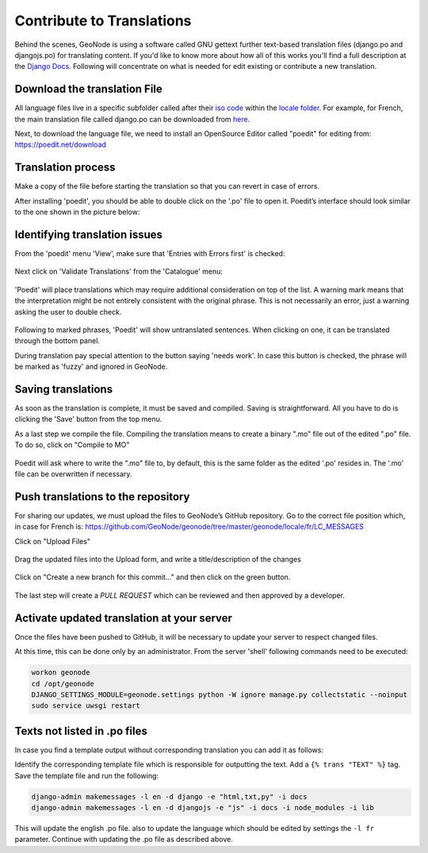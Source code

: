 Contribute to Translations
==========================

Behind the scenes, GeoNode is using a software called GNU gettext further text-based translation files (django.po and djangojs.po) for translating content.  If you'd like to know more about how all of this works you'll find a full description at the  `Django Docs 
<https://docs.djangoproject.com/en/2.2/topics/i18n/translation/>`_.
Following will concentrate on what is needed for edit existing or contribute a new translation.

Download the translation File
^^^^^^^^^^^^^^^^^^^^^^^^^^^^^

All language files live in a specific subfolder called after their `iso code <https://en.wikipedia.org/wiki/List_of_ISO_639-1_codes/>`_  within the `locale folder <https://github.com/GeoNode/geonode/tree/master/geonode/locale/>`_.
For example, for French, the main translation file called django.po can be downloaded from `here <https://github.com/GeoNode/geonode/blob/master/geonode/locale/fr/LC_MESSAGES/django.po/>`_.

Next, to download the language file, we need to install an OpenSource Editor called "poedit" for editing from: https://poedit.net/download 

Translation process
^^^^^^^^^^^^^^^^^^^
Make a copy of the file before starting the translation so that you can revert in case of errors.

After installing 'poedit', you should be able to double click on the '.po' file to open it. Poedit’s interface should look similar to the one shown in the picture below:

.. figure:: img/poedit_interface.png
    :align: center
    :width: 680px
    :alt: Poedit interface

Identifying translation issues
^^^^^^^^^^^^^^^^^^^^^^^^^^^^^^

From the 'poedit' menu 'View', make sure that 'Entries with Errors first' is checked:


.. figure:: img/poedit_sort.png
    :align: center
    :width: 280px
    :alt: Validate translation

Next click on 'Validate Translations' from the 'Catalogue' menu:

.. figure:: img/poedit_validate.png
    :align: center
    :width: 280px
    :alt: Validate translation

'Poedit' will place translations which may require additional consideration on top of the list.
A warning mark means that the interpretation might be not entirely consistent with the original phrase. This is not necessarily an error, just a warning asking the user to double check. 

.. figure:: img/poedit_warning.png
    :align: center
    :width: 680px
    :alt: Poedit warning

Following to marked phrases, 'Poedit' will show untranslated sentences. When clicking on one, it can be translated through the bottom panel.

During translation pay special attention to the button saying 'needs work'. In case this button is checked, the phrase will be marked as 'fuzzy' and ignored in GeoNode.

.. figure:: img/poedit_needs_work.png
    :align: center
    :alt: phrase needs work

Saving translations
^^^^^^^^^^^^^^^^^^^
As soon as the translation is complete, it must be saved and compiled.
Saving is straightforward. All you have to do is clicking the 'Save' button from the top menu.

As a last step we compile the file. Compiling the translation means to create a binary ".mo" file out of the edited ".po" file. To do so, click on "Compile to MO"

.. figure:: img/poedit_compile.png
    :align: center
    :width: 280px
    :alt: save and compile

Poedit will ask where to write the ".mo" file to, by default, this is the same folder as the edited '.po' resides in. The '.mo' file can be overwritten if necessary.

Push translations to the repository
^^^^^^^^^^^^^^^^^^^^^^^^^^^^^^^^^^^

For sharing our updates, we must upload the files to GeoNode’s GitHub repository. 
Go to the correct file position which, in case for French is: 
https://github.com/GeoNode/geonode/tree/master/geonode/locale/fr/LC_MESSAGES

Click on "Upload Files"

.. figure:: img/github_upload.png
    :align: center
    :width: 680px
    :alt: upload files

Drag the updated files into the Upload form, and write a title/description of the changes

.. figure:: img/github_drag_files.png
    :align: center
    :width: 680px
    :alt: drag files

Click on "Create a new branch for this commit…" and then click on the green button.

.. figure:: img/github_commit.png
    :align: center
    :width: 680px
    :alt: drag files

The last step will create a `PULL REQUEST` which can be reviewed and then approved by a developer.


Activate updated translation at your server
^^^^^^^^^^^^^^^^^^^^^^^^^^^^^^^^^^^^^^^^^^^

Once the files have been pushed to GitHub, it will be necessary to update your server to respect changed files.

At this time, this can be done only by an administrator. From the server 'shell' following commands need to be executed:

.. code-block:: shell

 	workon geonode
	cd /opt/geonode
	DJANGO_SETTINGS_MODULE=geonode.settings python -W ignore manage.py collectstatic --noinput
	sudo service uwsgi restart
 


Texts not listed in  .po files
^^^^^^^^^^^^^^^^^^^^^^^^^^^^^^
In case you find a template output without corresponding translation you can add it as follows:

Identify the corresponding template file which is responsible for outputting the text. Add a ``{% trans "TEXT" %}`` tag. Save the template file and run the following:

.. code-block:: shell

	django-admin makemessages -l en -d django -e "html,txt,py" -i docs 
	django-admin makemessages -l en -d djangojs -e "js" -i docs -i node_modules -i lib 
	

This will update the english .po file. also to update the language which should be edited by settings the ``-l fr`` parameter. Continue with updating the .po file as described above.
